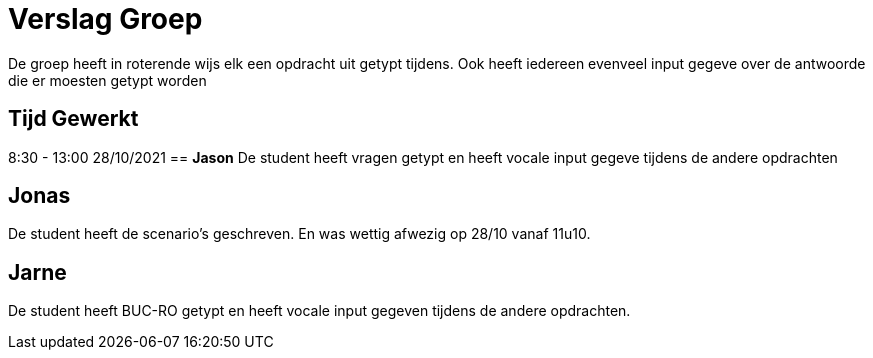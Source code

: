 
= Verslag Groep

De groep heeft in roterende wijs elk een opdracht uit getypt tijdens. Ook heeft iedereen evenveel input gegeve over de antwoorde die er moesten getypt worden


== *Tijd Gewerkt*
8:30 - 13:00 28/10/2021
== *Jason*
De student heeft vragen getypt en heeft vocale input gegeve tijdens de andere opdrachten

== *Jonas*
De student heeft de scenario's geschreven. En was wettig afwezig op 28/10 vanaf 11u10.

== *Jarne*
De student heeft BUC-RO getypt en heeft vocale input gegeven tijdens de andere opdrachten.
